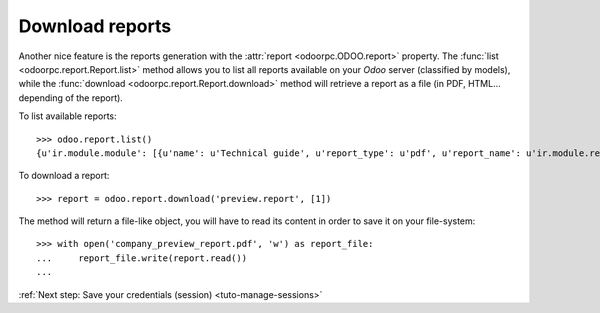 .. _tuto-download-report:

Download reports
****************

Another nice feature is the reports generation with the
:attr:`report <odoorpc.ODOO.report>` property.
The :func:`list <odoorpc.report.Report.list>` method allows you to list
all reports available on your `Odoo` server (classified by models), while the
:func:`download <odoorpc.report.Report.download>` method will
retrieve a report as a file (in PDF, HTML... depending of the report).

To list available reports::

    >>> odoo.report.list()
    {u'ir.module.module': [{u'name': u'Technical guide', u'report_type': u'pdf', u'report_name': u'ir.module.reference'}], u'ir.model': [{u'name': u'Model Overview', u'report_type': u'sxw', u'report_name': u'ir.model.overview'}], u'res.partner': [{u'name': u'Labels', u'report_type': u'pdf', u'report_name': u'res.partner'}], u'res.company': [{u'name': u'Preview Report', u'report_type': u'pdf', u'report_name': u'preview.report'}]}

To download a report::

    >>> report = odoo.report.download('preview.report', [1])

The method will return a file-like object, you will have to read its content
in order to save it on your file-system::

    >>> with open('company_preview_report.pdf', 'w') as report_file:
    ...     report_file.write(report.read())
    ...

:ref:`Next step: Save your credentials (session) <tuto-manage-sessions>`
